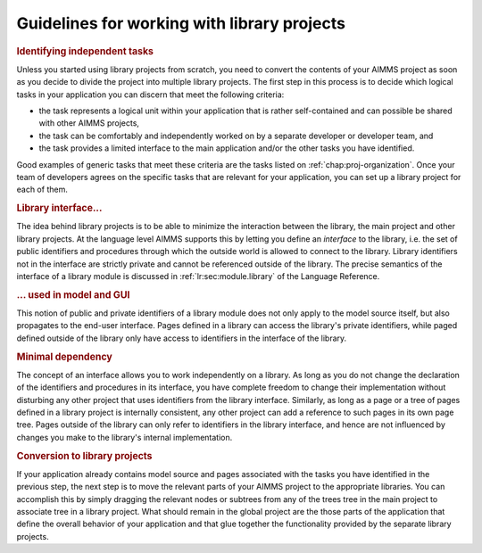 .. _sec:proj-organization.working:

Guidelines for working with library projects
============================================

.. rubric:: Identifying independent tasks

Unless you started using library projects from scratch, you need to
convert the contents of your AIMMS project as soon as you decide to
divide the project into multiple library projects. The first step in
this process is to decide which logical tasks in your application you
can discern that meet the following criteria:

-  the task represents a logical unit within your application that is
   rather self-contained and can possible be shared with other AIMMS
   projects,

-  the task can be comfortably and independently worked on by a separate
   developer or developer team, and

-  the task provides a limited interface to the main application and/or
   the other tasks you have identified.

Good examples of generic tasks that meet these criteria are the tasks
listed on :ref:`chap:proj-organization`. Once your team of developers
agrees on the specific tasks that are relevant for your application, you
can set up a library project for each of them.

.. rubric:: Library interface...

The idea behind library projects is to be able to minimize the
interaction between the library, the main project and other library
projects. At the language level AIMMS supports this by letting you
define an *interface* to the library, i.e. the set of public identifiers
and procedures through which the outside world is allowed to connect to
the library. Library identifiers not in the interface are strictly
private and cannot be referenced outside of the library. The precise
semantics of the interface of a library module is discussed in
:ref:`lr:sec:module.library` of the Language Reference.

.. rubric:: ... used in model and GUI

This notion of public and private identifiers of a library module does
not only apply to the model source itself, but also propagates to the
end-user interface. Pages defined in a library can access the library's
private identifiers, while paged defined outside of the library only
have access to identifiers in the interface of the library.

.. rubric:: Minimal dependency

The concept of an interface allows you to work independently on a
library. As long as you do not change the declaration of the identifiers
and procedures in its interface, you have complete freedom to change
their implementation without disturbing any other project that uses
identifiers from the library interface. Similarly, as long as a page or
a tree of pages defined in a library project is internally consistent,
any other project can add a reference to such pages in its own page
tree. Pages outside of the library can only refer to identifiers in the
library interface, and hence are not influenced by changes you make to
the library's internal implementation.

.. rubric:: Conversion to library projects

If your application already contains model source and pages associated
with the tasks you have identified in the previous step, the next step
is to move the relevant parts of your AIMMS project to the appropriate
libraries. You can accomplish this by simply dragging the relevant nodes
or subtrees from any of the trees tree in the main project to associate
tree in a library project. What should remain in the global project are
the those parts of the application that define the overall behavior of
your application and that glue together the functionality provided by
the separate library projects.

